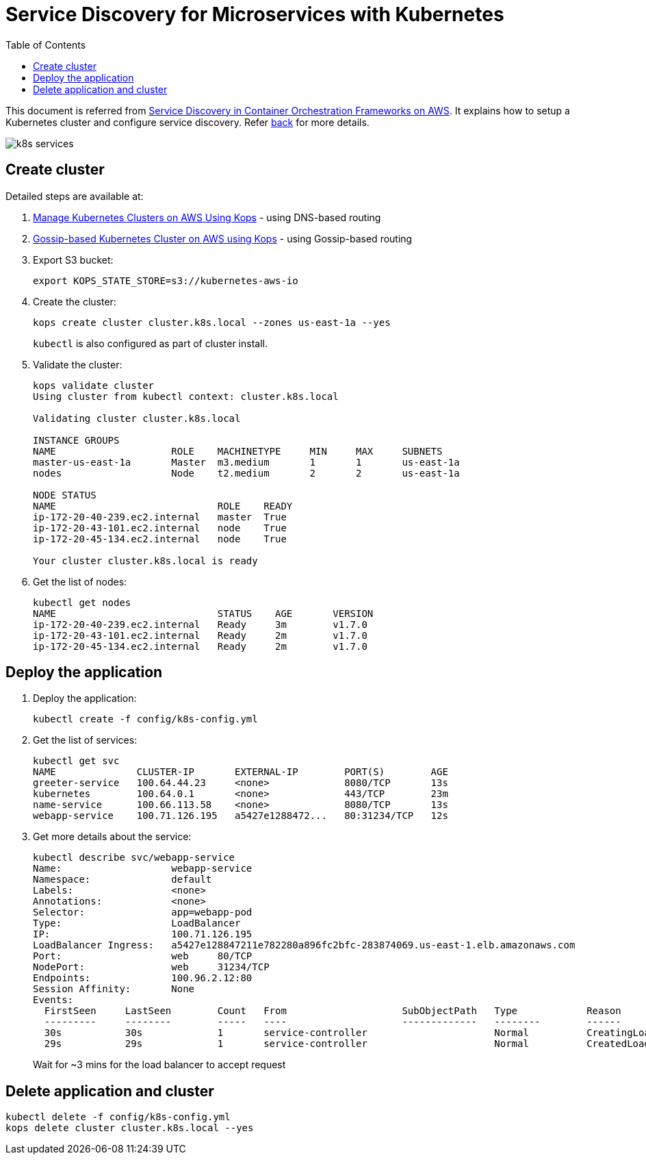 :toc:

= Service Discovery for Microservices with Kubernetes

This document is referred from link:readme.adoc[Service Discovery in Container Orchestration Frameworks on AWS]. It explains how to setup a Kubernetes cluster and configure service discovery. Refer link:readme.adoc[back] for more details.

[.thumb]
image::images/k8s-services.png[]

== Create cluster

Detailed steps are available at:

. https://aws.amazon.com/blogs/compute/kubernetes-clusters-aws-kops/[Manage Kubernetes Clusters on AWS Using Kops] - using DNS-based routing
. http://blog.arungupta.me/gossip-kubernetes-aws-kops/[Gossip-based Kubernetes Cluster on AWS using Kops] - using Gossip-based routing

. Export S3 bucket:
+
```
export KOPS_STATE_STORE=s3://kubernetes-aws-io
```
+
. Create the cluster:
+
```
kops create cluster cluster.k8s.local --zones us-east-1a --yes
```
+
`kubectl` is also configured as part of cluster install.
+
. Validate the cluster:
+
```
kops validate cluster
Using cluster from kubectl context: cluster.k8s.local

Validating cluster cluster.k8s.local

INSTANCE GROUPS
NAME			ROLE	MACHINETYPE	MIN	MAX	SUBNETS
master-us-east-1a	Master	m3.medium	1	1	us-east-1a
nodes			Node	t2.medium	2	2	us-east-1a

NODE STATUS
NAME				ROLE	READY
ip-172-20-40-239.ec2.internal	master	True
ip-172-20-43-101.ec2.internal	node	True
ip-172-20-45-134.ec2.internal	node	True

Your cluster cluster.k8s.local is ready
```
+
. Get the list of nodes:
+
```
kubectl get nodes
NAME                            STATUS    AGE       VERSION
ip-172-20-40-239.ec2.internal   Ready     3m        v1.7.0
ip-172-20-43-101.ec2.internal   Ready     2m        v1.7.0
ip-172-20-45-134.ec2.internal   Ready     2m        v1.7.0
```

== Deploy the application

. Deploy the application:
+
```
kubectl create -f config/k8s-config.yml
```
+
. Get the list of services:
+
```
kubectl get svc
NAME              CLUSTER-IP       EXTERNAL-IP        PORT(S)        AGE
greeter-service   100.64.44.23     <none>             8080/TCP       13s
kubernetes        100.64.0.1       <none>             443/TCP        23m
name-service      100.66.113.58    <none>             8080/TCP       13s
webapp-service    100.71.126.195   a5427e1288472...   80:31234/TCP   12s
```
+
. Get more details about the service:
+
```
kubectl describe svc/webapp-service
Name:			webapp-service
Namespace:		default
Labels:			<none>
Annotations:		<none>
Selector:		app=webapp-pod
Type:			LoadBalancer
IP:			100.71.126.195
LoadBalancer Ingress:	a5427e128847211e782280a896fc2bfc-283874069.us-east-1.elb.amazonaws.com
Port:			web	80/TCP
NodePort:		web	31234/TCP
Endpoints:		100.96.2.12:80
Session Affinity:	None
Events:
  FirstSeen	LastSeen	Count	From			SubObjectPath	Type		Reason			Message
  ---------	--------	-----	----			-------------	--------	------			-------
  30s		30s		1	service-controller			Normal		CreatingLoadBalancer	Creating load balancer
  29s		29s		1	service-controller			Normal		CreatedLoadBalancer	Created load balancer
```
+
Wait for ~3 mins for the load balancer to accept request

== Delete application and cluster

```
kubectl delete -f config/k8s-config.yml
kops delete cluster cluster.k8s.local --yes
```

